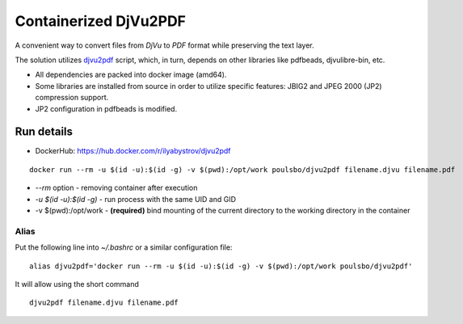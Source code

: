 ######################
Containerized DjVu2PDF
######################

A convenient way to convert files from `DjVu` to `PDF` format while preserving the text layer.

The solution utilizes `djvu2pdf <https://github.com/vindvaki/djvu2pdf>`_ script, which, in turn, depends on 
other libraries like pdfbeads, djvulibre-bin, etc.

* All dependencies are packed into docker image (amd64).
* Some libraries are installed from source in order to utilize specific features: JBIG2 and JPEG 2000 (JP2)
  compression support.
* JP2 configuration in pdfbeads is modified.

Run details
===========

* DockerHub: https://hub.docker.com/r/ilyabystrov/djvu2pdf

::

  docker run --rm -u $(id -u):$(id -g) -v $(pwd):/opt/work poulsbo/djvu2pdf filename.djvu filename.pdf

* `--rm` option - removing container after execution
* `-u $(id -u):$(id -g)` - run process with the same UID and GID
* -v $(pwd):/opt/work - **(required)** bind mounting of the current directory to the working directory in the 
  container

Alias
-----

Put the following line into `~/.bashrc` or a similar configuration file:

::

  alias djvu2pdf='docker run --rm -u $(id -u):$(id -g) -v $(pwd):/opt/work poulsbo/djvu2pdf'

It will allow using the short command

::
  
  djvu2pdf filename.djvu filename.pdf

